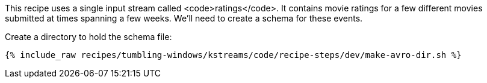 This recipe uses a single input stream called <code>ratings</code>. It contains movie ratings for a few different movies submitted at times spanning a few weeks. We'll need to create a schema for these events.
  
Create a directory to hold the schema file:

+++++
<pre class="snippet"><code class="shell">{% include_raw recipes/tumbling-windows/kstreams/code/recipe-steps/dev/make-avro-dir.sh %}</code></pre>
+++++
